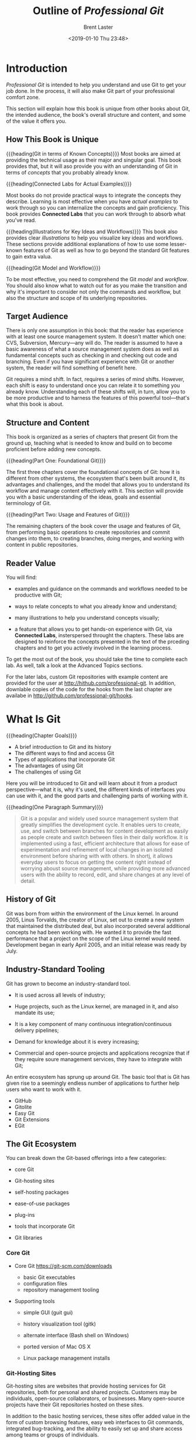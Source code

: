 # -*- mode: org; fill-column: 79; -*-

#+TITLE: Outline of /Professional Git/
#+AUTHOR: Brent Laster
#+DATE: <2019-01-10 Thu 23:48>

#+TEXINFO: @insertcopying

* Introduction
  :PROPERTIES:
  :unnumbered: t
  :END:
  /Professional Git/ is intended to help you understand and use Git to get your
  job done.  In the process, it will also make Git part of your professional
  comfort zone.

  This section will explain how this book is unique from other books about Git,
  the intended audience, the book's overall structure and content, and some of
  the value it offers you.

** How This Book is Unique
   #+cindex: git concepts
   {{{heading(Git in terms of Known Concepts)}}}
   Most books are aimed at providing the technical usage as their major and
   singular goal.  This book provides that, but it will aso provide you with an
   understanding of Git in terms of /concepts/ that you probably already know.

   {{{heading(Connected Labs for Actual Examples)}}}
   #+cindex: Connected Labs feature
   Most books do not provide practical ways to integrate the concepts they
   describe.  Learning is most effective when you have /actual examples/ to
   work through so you can internalize the concepts and gain proficiency.  This
   book provides *Connected Labs* that you can work through to absorb what
   you've read.

   {{{heading(Illustrations for Key Ideas and Workflows)}}}
   This book also provides clear /illustrations/ to help you visualize key
   ideas and workflows.  These sections provide additional explanations of how
   to use some lesser-known features of Git as well as how to go beyond the
   standard Git features to gain extra valua.

   {{{heading(Git Model and Workflow)}}}
   #+cindex: git model
   #+cindex: git workflow
   To be most effective, you need to comprehend the Git /model/ and /workflow/.
   You should also know what to watch out for as you make the transition and
   why it's important to consider not only the commands and workflow, but also
   the structure and scope of its underlying repositories.

** Target Audience
   There is only one assumption in this book: that the reader has experience
   with at least one source management system.  It doesn't matter which one:
   CVS, Subversion, Mercury---any will do.  The reader is assumed to have a
   basic awareness of what a source management system does as well as
   fundamental concepts such as checking in and checking out code and
   branching.  Even if you have significant experience with Git or another
   system, the reader will find something of benefit here.

   Git requires a mind shift.  In fact, requires a series of mind shifts.
   However, each shift is easy to understand once you can relate it to
   something you already know.  Understanding each of these shifts will, in
   turn, allow you to be more productive and to harness the features of this
   powerful tool---that's what this book is about.

** Structure and Content
   #+cindex: organization
   This book is organized as a series of chapters that present Git from the
   ground up, teaching what is needed to know and build on to become proficient
   before adding new concepts.

   {{{heading(Part One: Foundational Git)}}}
   #+cindex: git foundations
   The first three chapters cover the foundational concepts of Git: how it is
   different from other systems, the ecosystem that's been built around it, its
   advantages and challenges, and the model that allows you to understand its
   workflow and manage content effectively with it.  This section will provide
   you with a basic understanding of the ideas, goals and essential terminology
   of Git.

   {{{heading(Part Two: Usage and Features of Git)}}}
   #+cindex: git usage
   #+cindex: git features
   The remaining chapters of the book cover the usage and features of Git, from
   performing basic operations to create repositories and commit changes into
   them, to creating branches, doing merges, and working with content in public
   repositories.

** Reader Value
   You will find:

   - examples and guidance on the commands and workflows needed to be
     productive with Git;
   - ways to relate concepts to what you already know and understand;
   - many illustrations to help you understand concepts visually;
     #+cindex: Connected Labs
   - a feature that allows you to get hands-on experience with Git, via
     *Connected Labs*, insterspersed throught the chapters.  These labs are
     designed to reinforce the concepts presented in the text of the prceding
     chapters and to get you actively involved in the learning process.


   To get the most out of the book, you should take the time to complete each
   lab.  As well, talk a look at the Advanced Topics sections.

   #+cindex: Git repositories
   #+cindex: book repositories
   #+cindex: hooks, code
   For the later labs, custom Git repositories with example content are
   provided for the user at [[http://hithub.com/professional-git]].  In addition,
   downlable copies of the code for the hooks from the last chapter are
   availabe in [[http://github.com/professional-git/hooks]].
#+TEXINFO: @part UNDERSTANDING GIT CONCEPTS
* What Is Git
  {{{heading(Chapter Goals)}}}
   - A brief introduction to Git and its history
   - The different ways to find and access Git
   - Types of applications that incorporate Git
   - The advantages of using Git
   - The challenges of using Git

#+cindex: git introduction
#+cindex: introduction to git
#+cindex: git, what it is
Here you will be introduced to Git and will learn about it from a product
perspective---what it is, why it's used, the different kinds of interfaces you
can use with it, and the good parts and challenging parts of working with it.

{{{heading(One Paragraph Summary)}}}
#+cindex: git in one paragraph
#+begin_quote
Git is a popular and widely used source management system that greatly
simplifies the development cycle.  It enables uers to create, use, and switch
between branches for content development as easily as people create and switch
between files in their daily workflow.  It is implemented using a fast,
efficient architecture that allows for ease of experimentation and refinement
of local changes in an isolated environment before sharing with with others.
In shortj, it allows everyday users to focus on getting the content right
instead of worrying aboust source management, while providing more advanced
users with the ability to record, edit, and share changes at any level of
detail.
#+end_quote

** History of Git
   #+cindex: git history
   #+cindex: history of git
   #+cindex: Linux and git
   #+cindex: Linux kernel
   #+cindex: Torvalds, Linus
   Git was born from within the environment of the Linux kernel.  In around
   2005, Linus Torvalds, the creator of Linux, set out to create a new system
   that maintained the distributed deal, but also incorporated several
   additional concepts he had been working with.  He wanted it to provide the
   fast performance that a project on the scope of the Linux kernel would need.
   Development began in early April 2005, and an initial release was ready by
   July.

** Industry-Standard Tooling
   #+cindex: industry-standard
   Git has grown to become an industry-standard tool.
   - It is used across all levels of industry;
     #+cindex: Linux kernel
   - Huge projects, such as the Linux kernel, are managed in it, and also
     mandate its use;
     #+cindex: continuous integration
     #+cindex: continuous delivery
   - It is a key component of many continuous integration/continuous delivery pipelines;
   - Demand for knowledge about it is every increasing;
   - Commercial and open-source projects and applications recognize that if
     they require soure management services, they have to integrate witih Git;


   #+cindex: ecosystem
   #+cindex: git ecosystem
   An entire ecosystem has sprung up around Git.  The basic tool that is Git
   has given rise to a seemingly endless number of applications to further help
   users who want to work with it.
     #+cindex: GitHub
     #+cindex: Gitolite
     #+cindex: Easy Git
     #+cindex: Git Extensions
     #+cindex: EGit
   - GitHub
   - Gitolite
   - Easy Git
   - Git Extensions
   - EGit


** The Git Ecosystem
   #+cindex: ecosystem
   #+cindex: git ecosystem
   You can break down the Git-based offerings into a few categories:
     #+cindex: core git
   - core Git
     #+cindex: hosting sites
   - Git-hosting sites
     #+cindex: self-hosting packages
   - self-hosting packages
   - ease-of-use packages
     #+cindex: plug-ins
   - plug-ins
   - tools that incorporate Git
     #+cindex: libraries
   - Git libraries


*** Core Git
      #+cindex: core git
    - Core Git [[https://git-scm.com/downloads]]
      + basic Git executables
      + configuration files
      + repository management tooling
    - Supporting tools
        #+cindex: gui
      + simple GUI (guit gui)
      + history visualization tool (gitk)
        #+cindex: Windows
        #+cindex: Bash shell
      + alternate interface (Bash shell on Windows)
      + ported version of Mac OS X
        #+cindex: package managers, Linux
      + Linux package management installs

*** Git-Hosting Sites
    #+cindex: hosting sites
    #+cindex: hosting services
    Git-hosting sites are websites that provide hosting services for Git
    repositories, both for personal and shared projects.  Customers may be
    individuals, open-source collaborators, or businesses.  Many open-source
    projects have their Git repositories hosted on these sites.

    #+cindex: web interfaces
    In addition to the basic hosting services, these sites offer added value in
    the form of custom browsing features, easy web interfaces to Git commands,
    integrated bug-tracking, and the ability to easily set up and share access
    among teams or groups of individuals.

    #+cindex: fork and pull model
    #+cindex: model, fork and pull
    These sites typically provide a workflow intended to allow users to
    contribute back to projects on the site.  At a high level, this usually
    involves getting a copy of another user's repository, making changes in the
    copy, and then requesrting that the original user review and incorporate
    the changes; this is sometimes know as the /fork and pull/ model.

    For hosting, there is a pricing model that depends on the level of access,
    number of users, number of repositories, or features needed.

    Examples of these sites include
      #+cindex: GitHub
      #+cindex: Bitbucket
    - GitHub
    - Bitbucket

*** Self-Hosting Packages
    #+cindex: self-hosting packages
    #+cindex: GitLab
    #+cindex: GitHub Enterprise
    Based on the success of the model and usage of hosting sites, several
    packages have been developed to provide a similar functionality and
    experience for users and groups without having to rely on an external
    service.  For some, this is their primary target market (GitLab), while
    others are stand-alone (also known as /on-premise/) versions of the popular
    web-hosting sites (such as GitHub Enterprise).

    These packages are more palatable to businesses that do not want to host
    their code externally (on someone else's servers), but still want the
    collaborative features and control that are provided with the model.

*** Ease-of-Use Packages
    #+cindex: gui interfaces
    The ease-of-use category encompasses applications that sit on top of the
    basic Git tooling with the intention of simplifying user interaction with
    Git.  Typically this means they provide GUI interfaces for working with
    repositories and may support GUI-based conventions such as drag-and-drop to
    move content between levels.  They often provide graphical tools for
    labor-intensive operations, such as merging.

    Examples include:
      #+cindex: SourceTree
      #+cindex: SmartGit
      #+cindex: TortoiseGit
      #+cindex: Git Extensions
    - SourceTree
    - SmartGit
    - TortoiseGit
    - Git Extensions


    Typically these packages are free for non-commercial use.  You can see a
    more comprehensive list at [[https://git-scm.com/downloads/guis]].

*** Plug-Ins
    #+cindex: plug-ins
    Plug-ins are software components that add interfaces for working with Git
    to existing applications.  Common plug-ins that users may deal with are
    those for popular IDEs such as:
      #+cindex: Eclipse
      #+cindex: IntelliJ
      #+cindex: Visual Studio
    - Eclipse
    - IntelliJ
    - Visual Studio


    @@texinfo:@noindent@@ or those that integrate with workflow tools such as:
      #+cindex: Jenkins
      #+cindex: TeamCity
    - Jenkins
    - TeamCity


    It is now becoming more common for applications to include a Git plug-in by
    default, or to just build it in directly.

*** Tools That Incorporate Git
    #+cindex: tools
    #+cindex: Gerrit
    Tooling has emerged that directly incorporates and uses Git as part of its
    modfel.  One example is Gerrit, a tool designed primarily to do code
    reviews on changes targeted for Git remote repositories.  At its core,
    Gerrit manages Git repositories and inserts itself into the Git workflow.
    It wraps Git repositories in a project structure with access control, a
    code review workflow and tooling, and the ability to configure otgher
    validations and checks on the code.

*** Git Libraries
    #+cindex: libraries
    #+cindex: JGit
    #+cindex: Java library, Gerrit
    For interfacing with some programming languages, developers have
    implemented libraries that wrap those languages or re-implement the Git
    functionality.  One of the best-known examples of this is JGit.  JGit is a
    Java library that re-implements Git and is used by a number of applications
    such as Gerrit.  These implementations make interfacing with Git
    programmatically much more direct.

** Git's Advantages and Challenges
   Everyone has opinions.  These lists are subjective, but themes seem to
   consistently emerge.

*** The Advantages
    #+cindex: advantages
    There are some things Git does better (faster, easier) than other source
    management systems, and some things it takes a totally different approach
    on.  Learning about and leveraging the aspects outlined here will allow
    you to get the most out of this tool.

**** Disconnected Development
     #+cindex: disconnected development
     #+cindex: remote
     The Git model provides a local environment where you can work with a local
     copy of a server-side environment (known as the /remote/ in Git
     terminology).  This copy resides within your workspace.  When you are
     satisfied with your changes in this local repository, you then sync the
     local repository's contents up with the remote side.  There's no need to
     connect to the remote repository until you are ready to sync content.
     This means you can work /disconnected/ from the remote and even
     disconnected from a network.  This is what /disconnected development/
     means.

**** Fast Performance
     #+cindex: fast
     #+cindex: efficient
     Git stores a lot of information.  However, it is efficient both in the way
     it stores content and in the way it retrieves it.  Internally, Git packs
     together similar objects.  Externally, it uses a good compression model to
     send significant amounts of data efficiently through a network.

     For changes in the local environment, Git is as fast as its commands can
     be executed on your disk.  Because it only has to interact with a local
     repository, the performance is equivalent to operating system commands.

     #+cindex: granularity
     It is designed to manage multiple smaller repositories---rather than
     larger aggregate ones that may be present in traditional source control
     systems.  Thsi granularity contributes to the smaller amount of content
     that has to be moved around in Git, and thus to a faster operation.

     #+cindex: branching
     Branching is extremely fast in Git, essentially as fast as you can create
     a file on your OS.  This means there is no more waiting for extended
     periods while the source management system branches your content.
     Deleting branches is just as quick.  Merging is generally quick as well,
     assuming there are no conflict.

**** Ease of Use
     #+cindex: easy to use
     There's a paradigm shift that is required when learning to use Git.  And a
     prerequisite to thinking that Git is easy to use is understanding it.
     However, once you grasp the concepts and start to use this tool regularly,
     it becomes both easy to use and powerful.  There are simply default forms
     of commands and options.  As your proficiency grows, there are extended
     forms that can allow you to do nearly anything you need to do with your
     content.  Almost everything about Git settings is configurable so that you
     can customize your working environment.

     The primary mistake that most new Git users make is trying to use it in
     the same way that they have always used their traditional management
     system.  A better approach is to consider what sort of source management
     outcome is needed (files in the repository, viewing hsitory), and then
     take the time to learn how that workflow is done with Git.  The Connected
     Labs will aid this process significantly by providing hands-on experience
     with Git.

**** SHA1s
     #+cindex: SHA1
     #+cindex: Secure Hashing Algorithm
     This is an acronym for Secure Hashing Algorithm 1.  It is a checksum.  Git
     computes SHA1's internally as keys for everything it stores in its
     repositories.  This means that every change in Git has a unique identifier
     and that it's not possible to change content that Git manages without Git
     knowing about it---because the checksum would change.

**** Abiltity to Rewrite History
     #+cindex: history, rewrite
     One aspect of Git that is different from most other source management
     systems is the ability to rewrite or /redo/ previous versions of content
     stored in the repository---that is, its /history/.  Git provides
     functionality that allows you to travers previous versions, edit and
     update them, and place the updated versions back in the same sequence of
     changes stored in the repository.

     When content that you are working on in the local repository has not yet
     been sync'ed to the remote side, this is a safe operation.  It can be very
     beneficial.  Git provides an /amend/ option that allows you to update or
     replace the last change made in the local repository.

     Additional functionality makes it possible take selected changes from one
     branch and incorporate them directly into the line of changes in another
     branch.  Beyond that are levels of functionality for dfoing editing
     throughout the history of one or more branches.  An example case would be
     removing a hard-coded password that was accidentally introduced into the
     history months ago from all affected versions.

**** Staging Area
     #+cindex: staging area
     Git includes an intermediate level between the directly where content is
     created and edited, and the repository where content is committed.  It
     provides a separate area for use in some of Git's advanced operations,
     such as the amend option.  It also simplifies some status tracking.

**** Strong Support for Branching
     #+cindex: branching
     #+cindex: rebase
     Using branches is a core concept of Git.  Git provides capabilities for
     changing branch points and reproducing changes from one branch onto
     another branch---a feature known as /rebasing/.  This ease in working with
     and manipulating branches forms the basis for a development model with
     Git.  In this model, branches are managed as easily as files are in some
     other systems.

**** One Working Area---Many Branches
     When products are managed via a continuous delivery process, in a user's
     local environment, there are typically multiple changes underway, for new
     features, bug fixes, and so on.  In Git, this is a single-step process.
     Git allows you to work in one workspace for a repository, regardless of
     how many branches you may have or need to use.  It manages updating the
     content in the workspace to ensure it is consistent with whichever branch
     is active.  You never need to leave the workspace.  While working in one
     branch, you still have the expected access to view, merge, or create other
     branches.

*** The Challenges

**** Very Different Model from Some Traditional Systems

**** Different Commands for Moving Content

**** Staging Area

**** Mind Shift and Learning Curve

**** Limited Support for Binary Files
     #+cindex: binary files
     Git does not have strong support for binary files.  There are two aspects
     of dealing with binary files that are challenging here:
     1. internal format
     2. size


     Because of the internal format of these types of files where the bits
     rather than the characters are what is important, standard source
     management operations can be difficult to apply or may not make sense at
     all.  An example of the former would be /diffing/.  An example of the
     latter would be managing line endings.  If the SCM does not recognize or
     understand that a particular file is binary and tries to execute these
     types of operations against it, the results can be confusing and
     problematic.

     The size of binary files can routinely be much larger than text ones.
     Veryi large binary files can pose a challenge for a system like Git since
     they usually cannot be compressed very much, and so can impose more time
     and space to manage, leading to extended operation times when the system
     has to pass around these files such as when copying to a local system.

     Git has built-in mechanisms for identifying files as binary.  However, it
     is also possible (and a best practice) to use one of its supporting
     files---the Git Attributes file---to explicitly identify which types of
     files are binary.

     Artifact repositories, such as Artificatory and Nexxus, are targeted
     specifically at storing and managing revisions of binary files.  The Git
     community itself has created various applications targeted at helping with
     this.  Currently, the best-known one is probably Git LFS (Git Large File
     Storage)---a solution from the Git hosting site GitHub.  This application
     stores large files in a separate repository and stores text pointers in
     the traditional Git repository to those large files.

**** No Version Numbers
     From a user perspective, SHA1s are not as convenient to remember, find, or
     communicate about as traditional version numbers.

**** Merging Scope
     #+cindex: merge conflicts
     Any two changes by different users within the scope of a /commit/ can be a
     conflict, even if they are in entirely different files or directories.  As
     a result, the more people that are making changes within the scope of a
     repository, the more likely they are to encounter merge conflicts when
     trying to get their updates in.  This is a factor to consider when
     planning how to structure your Git repositories.

**** Ability to Rewrite History
     #+cindex: history, rewrite
     On the challenging side of the scale is the potential impact that
     uncoordinated use can have on other users.  As a highly recommended
     guideline changes that alter history should onlhy be made in a user's
     local environment /before/ the affected revisions are pushed across to the
     remote side.

**** Timestamps
     #+cindex: timestamps
     Due to the way that remote repositories are sync'ed from local
     repositories, the timestamp that shows up in the remote repository is the
     time the update was made on the /local/ environment, not the timestamp of
     when things were sync'ed to the remote.  You can't rely on timestamps for
     some of the cases where they are traditionally employed with existing
     source control systems.

**** Access and Permissions
     #+cindex: access
     #+cindex: permissions
     Out of the box, Git does not provide a layer to set up users or to grant
     or deny access.  For the local environment, this doesn't matter.  For
     shared server-side repositories, there are a few options:
     - Using operating system mechanisms such as groups and umasks that limit
       the set of users and their direct repository permissions;
     - Limited access via client-server protocols (SSH, HTTPS);
     - Adding an exteranl applications layer that implements a more
       fine-grained permissions model and interface;

* Key Concepts
* The Git Promotion Model
#+TEXINFO: @part USING GIT
* Configuration and Setup
* Getting Productive
* Tracking Changes
* Working With Changes Over Time and Using Tags
* Working With Local Branches
* Merging Content
* Supporting Files in Git
* Doing More With Git
* Understanding Remotes---Branches andc Operations
* Understanding Remotes---Workflows for Changes
* Working With Trees and Modules in Git
* Extending Git Functionality With Git Hooks
* Index
  :PROPERTIES:
  :index:    cp
  :END:
* Copying
  :PROPERTIES:
  :copying:  t
  :END:
  {{{title}}} \copy 2017 by John Riley & Sons, Inc

  Written by {{{author}}}

  Outlined by WLHarvey4
* EXPORT SETUP                                                     :noexport:

#+TEXINFO_CLASS: info
#+TEXINFO_HEADER:
#+TEXINFO_POST_HEADER:
#+TEXINFO_DIR_CATEGORY: Version Control
#+TEXINFO_DIR_TITLE:Professional Git
#+TEXINFO_DIR_DESC:More advanced Git

#+OPTIONS: H:4 date:t

* MACROS                                                           :noexport:

#+MACRO: heading @@texinfo:@heading @@$1
